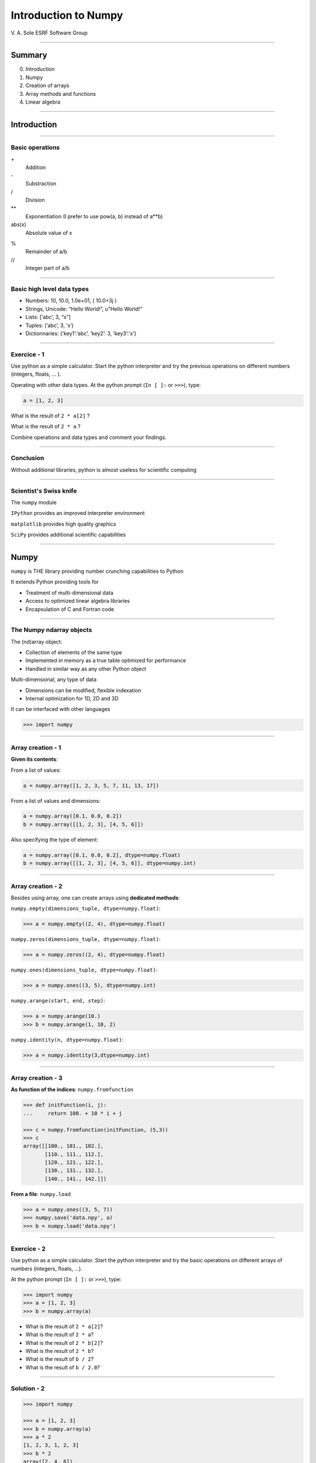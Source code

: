 
.. |br| raw:: html

   <br />


***********************
 Introduction to Numpy
***********************

V. A. Sole
ESRF Software Group

-----

Summary
=======

0. Introduction
#. Numpy
#. Creation of arrays
#. Array methods and functions
#. Linear algebra

-----

Introduction
============

\

-----

Basic operations
----------------

\+
    Addition
\-
    Substraction
\/
    Division
\**
    Exponentiation (I prefer to use pow(a, b) instead of a**b)
abs(x)
    Absolute value of x


%
    Remainder of a/b
\/\/
    Integer part of a/b

-----

Basic high level data types
---------------------------

- Numbers: 10, 10.0, 1.0e+01,  ( 10.0+3j )
- Strings, Unicode: “Hello World!”, u”Hello World!”
- Lists: [‘abc’, 3, “x”]
- Tuples: (‘abc’, 3, ‘x’)
- Dictionnaries: {‘key1’:’abc’, ‘key2’: 3, ‘key3’:’x’}

-----

Exercice - 1
------------

Use python as a simple calculator.
Start the python interpreter and try the previous operations on different numbers (integers, floats, ... ).

Operating with other data types. At the python prompt (``In [ ]:`` or ``>>>``), type:

.. code-block:: python

    a = [1, 2, 3]

What is the result of ``2 * a[2]`` ?

What is the result of ``2 * a``  ?

Combine operations and data types and comment your findings.

-----

Conclusion
----------

Without additional libraries, python is almost useless for scientific computing

-----

Scientist's Swiss knife
-----------------------

The ``numpy`` module

``IPython`` provides an improved interpreter environment

``matplotlib`` provides high quality graphics

``SciPy`` provides additional scientific capabilities

-----

Numpy
=====

``numpy`` is THE library providing number crunching capabilities to Python

It extends Python providing tools for

- Treatment of multi-dimensional data
- Access to optimized linear algebra libraries
- Encapsulation of C and Fortran code

-----

The Numpy ndarray objects
-------------------------

The (nd)array object:

- Collection of elements of the same type
- Implemented in memory as a true table optimized for performance
- Handled in similar way as any other Python object

Multi-dimensional, any type of data

- Dimensions can be modified, flexible indexation
- Internal optimization for 1D, 2D and 3D

It can be interfaced with other languages

.. code-block:: python

    >>> import numpy

-----

Array creation - 1
------------------

**Given its contents**:

From a list of values:

.. code-block:: python

  a = numpy.array([1, 2, 3, 5, 7, 11, 13, 17])

From a list of values and dimensions:

.. code-block:: python

  a = numpy.array([0.1, 0.0, 0.2])
  b = numpy.array([[1, 2, 3], [4, 5, 6]])

Also specifying the type of element:

.. code-block:: python

  a = numpy.array([0.1, 0.0, 0.2], dtype=numpy.float)
  b = numpy.array([[1, 2, 3], [4, 5, 6]], dtype=numpy.int)

-----

Array creation - 2
------------------

Besides using array, one can create arrays using **dedicated methods**:

``numpy.empty(dimensions_tuple, dtype=numpy.float)``:

.. code-block:: python

  >>> a = numpy.empty((2, 4), dtype=numpy.float)

``numpy.zeros(dimensions_tuple, dtype=numpy.float)``:

.. code-block:: python

  >>> a = numpy.zeros((2, 4), dtype=numpy.float)

``numpy.ones(dimensions_tuple, dtype=numpy.float)``:

.. code-block:: python

  >>> a = numpy.ones((3, 5), dtype=numpy.int)

``numpy.arange(start, end, step)``:

.. code-block:: python

  >>> a = numpy.arange(10.)
  >>> b = numpy.arange(1, 10, 2)

``numpy.identity(n, dtype=numpy.float)``:

.. code-block:: python

  >>> a = numpy.identity(3,dtype=numpy.int)

------

Array creation - 3
------------------

**As function of the indices**: ``numpy.fromfunction``

.. code-block:: python

  >>> def initFunction(i, j):
  ...     return 100. + 10 * i + j

  >>> c = numpy.fromfunction(initFunction, (5,3))
  >>> c
  array([[100., 101., 102.],
         [110., 111., 112.],
         [120., 121., 122.],
         [130., 131., 132.],
         [140., 141., 142.]])

**From a file**: ``numpy.load``

.. code-block:: python

  >>> a = numpy.ones((3, 5, 7))
  >>> numpy.save('data.npy', a)
  >>> b = numpy.load('data.npy')

-----

Exercice - 2
------------

Use python as a simple calculator. Start the python interpreter and try the basic operations on different arrays of numbers (integers, floats, ...).

At the python prompt (``In [ ]:`` or ``>>>``), type:

.. code-block:: python

  >>> import numpy
  >>> a = [1, 2, 3]
  >>> b = numpy.array(a)

- What is the result of ``2 * a[2]``?
- What is the result of ``2 * a``?
- What is the result of ``2 * b[2]``?
- What is the result of ``2 * b``?
- What is the result of ``b / 2``?
- What is the result of ``b / 2.0``?

-----

Solution - 2
------------

.. code-block:: python

  >>> import numpy

  >>> a = [1, 2, 3]
  >>> b = numpy.array(a)
  >>> a * 2
  [1, 2, 3, 1, 2, 3]
  >>> b * 2
  array([2, 4, 6])
  >>> b/2
  array([0, 0, 1])
  >>> b/2.
  array([0, 0.5, 1])

-----

Types of elements - 1
---------------------

Traditional types:

- Integers and real numbers in simple and double precision
- Complex
- Chains of characters
- Any python object

WARNING: better specify the element type for portability, particularly for integer types

- ``numpy.float`` corresponds to double precision (64 bit representation)
- ``numpy.int`` corresponds to a long integer (64 bit or 32 bit depending on platform)
- ``numpy.complex64`` corresponds to two 32 bit floats (real and imaginary parts)

Consider using the types ``numpy.float32``, ``numpy.float64``, ``numpy.int32``, ``numpy.int64``, ...

-----

Types of elements - 2
---------------------

**Arrays of objects**

The elements of an array may contain any other object. Try the following:

.. code-block:: python

  >>> a= {'dict':'a'}
  >>> b= {'dict':'b'}
  >>> c= {'dict':'c'}
  >>> v = numpy.array([a, b, c])
  >>> v

**Record Arrays**

They allows access to the data using named fields.
Imagine your data being a spreadsheet, the field names would be the column heading.

.. code-block:: python

  >>> img = numpy.zeros(
  ...    (2,2),
  ...    {'names': ('r','g','b'),
  ...     'formats': (numpy.float32, numpy.float32, numpy.float32)})
  >>> img['r'] = 10.

-----

Array attributes - 1
--------------------

**dtype**

Identifies the type of the elements of the array:

.. code-block:: python

  >>> a = numpy.array([1, 2, 3])
  >>> a.dtype
  dtype('int64')
  >>> a.dtype.char
  'l'

**shape**

Tuple containing the array dimensions.
It is a Read and Write attribute.

.. code-block:: python

  >>> a= numpy.ones((3, 5, 7))
  >>> a.shape
  (3, 5, 7)
  >>> a.shape = (21, 5)
  >>> numpy.shape(a)
  (21, 5)

-----

Array attributes - 2
--------------------

**flat**

1D view of the array.

It does not modify the array.

It is an iterator.

.. code-block:: python

  >>> a = numpy.arange(10.)
  >>> a.shape = (2, 5)
  array([[0, 1, 2, 3, 4],
         [5, 6, 7, 8, 9]])
  >>> a.flat
  <numpy.flatiter object at ...>

-----

Array attributes - 3
--------------------

**T**

It returns a transposed view of the array

.. code-block:: python

  >>> b = a.T

Exists also as function

.. code-block:: python

  >>> a.transpose()
  >>> numpy.transpose(a)

-----

Array attribues - 4
-------------------

**advances attributes**: nothing is hidden

- ``data``: The read/write buffer containing actually the data
- ``flags``: Information about the contiguity of the data in the buffer
- ``itemsize``: Size of a single item, also the size of dtype
- ``nbytes``: Size in bytes occupied bu the buffer in memory: size*itemsize
- ``ndim``: Number of dimensions of the nd_array: len(shape)
- ``size``: Total number of element in the nd_array: prod(shape)
- ``strides``: Tuple of bytes to step in each dimension when traversing an array

-----

Indexing - 1
------------

One can select elements as with any other Python sequence.

- Indexing starts at 0 for each array dimension
- Indexes can be negative: x[-1] is the same as x[len(x) -1]

The output refers to the original array and usually it is not contiguous in memory.

-----

Indexing - 2
------------

Syntax similar to other python sequences:

.. code-block:: python

  >>> a = numpy.arange(24).reshape((6, 4))
  >>> a[3, 2]
  14
  >>> a[3:4, 2]
  array([14])

  >>> a[3]  # all the elements of the fourth row
  >>> a[3,:]  # same as previous assuming a has at least two dimensions
  >>> a[0, -1]  # last element of the first row
  >>> a[0:2, 0:4:2]  # slicing allowed
  >>> a[0:2, :] = 5  # assignation is also possible

-----

Indexing - 3
------------

The indexation argument is a list or an array:

.. code-block:: python

  >>> a = numpy.arange(10.) * 2
  >>> a[[0, 3, 5]]
  array([ 0., 4., 8])

The indexation argument can be a logical array:

.. code-block:: python

  >>>a[a>3]
  array([4., 5., 6., 7., 8., 9.])

-----

Exercice - 3
------------

#. Calculate the element-wise difference between 2 arrays X and Y?
#. Provide an expression to calculate the difference X[i+1]-X[i] for all the elements of the 1D array X.

-----

Methods - 1
-----------

There are methods associated to the arrays -> ``dir(a)`` where a is an array

- ``a.min()`` Returns the minimum of the array
- ``a.max()`` Returns the maximum of the array
- ``a.size`` Returns the number of elements of the array
- ``a.sort()`` Returns an array with the sorted elements
- ``a.sum()`` Returns the sum of the elements of the array
- ``a.sum(axis=None, dtype=None, out=None)`` Perform the sum along a specified axis

There are functions associated to the module -> ``dir(numpy)``
Many methods are available in both forms:

.. code-block:: python

  b = numpy.copy(a)  # explicit copy of array a
  b = numpy.array(a, copy = True)  # explicit copy of array a

-----

Methods - 2
-----------

.. code-block:: python

  >>> idx = numpy.argsort(a)

Get the sorted indices, not the sorted the array.

.. code-block:: python

  >>> numpy.take(a, idx)

Returns a new sorted array

Complete function defined as ``argsort(a, axis=-1, kind=‘quicksort’, order=None)``

Try ``numpy.argsort(numpy.zeros(10.))``

WARNING: Consider setting the kind to ``'mergesort'``

-----

Methods - 3
-----------

- ``numpy.loadtxt(filename)	 # Load data from a text file.``
- ``numpy.savetxt(filename, array)``

Many more options:

- ``loadtxt(fname, dtype=<type 'float'>, comments='#', delimiter=None, converters=None, skiprows=0, usecols=None, unpack=False, ndmin=0)``
  Each row in the text file must have the same number of values.

-----

Views
-----

New object pointing to the same buffer:

.. code-block:: python

  >>> a = numpy.arange(10.)
  >>> a.shape = 2, 5
  >>> c = a.T
  >>> a[1, 2]
  7
  >>> c[2, 1] = 10
  >>> a[1, 2]
  10
  >>> b = a[:]
  >>> b.shape = -1  # makes whatever needed to get the matching number
  >>> b.shape = 10  # equivalent to previous
  >>> a.shape
  2, 5
  >>> b[0] = 25
  >>> a[0, 0]
  25

-----

Exercice - 4
------------

#. Generate a 100 x 100 array with elements in increasing order
#. Perform a 2 x 2 binning. Just for reminder, a binning operation consists in:

Original:

== == == ==
 1  2  3  4
 5  6  7  8
 9 10 11 12
13 14 15 16
== == == ==

2x2 binned:

========== ===========
  1+2+3+4    3+4+7+8
9+10+13+14 11+12+15+16
========== ===========

-----

Array operations
----------------

All standard operations when applied to arrays, operate element by element.

Other common operations are:

- ``numpy.dot(a, b)`` Standard linear algebra matrix multiplication
- ``numpy.inner(a, b)`` Inner product
- ``numpy.outer(a, b)`` Outer product

-----

Linear Algebra - numpy.linalg
-----------------------------

As usual, ``dir()`` and ``help()`` are your friends...
The operations you will usually use:

- ``det(x)`` Determinant of x
- ``eig(x)`` Returns the eigenvalues and eigenvectors of x
- ``eigh(x)`` Idem profiting of x being a hermitian matrix
- ``inv(x)`` Inverse matrix of x
- ``svd(x)`` Singular value decomposition of x
- ``dot(a, b)`` Standard linear algebra matrix multiplication
- ``inner(a, b)`` Inner product
- ``outer(a, b)`` Outer product

-----

Random sampling – numpy.random
------------------------------

Simple random data

- ``randint(low[, high, size])`` Return random integers from low (inclusive) to high (exclusive).
- ``random([size])`` Return random floats in the half-open interval [0.0, 1.0).
- ``bytes(length)`` Return random bytes.

Permutations

- ``shuffle(x)`` Modify a sequence in-place by shuffling its contents.
- ``permutation(x)`` Randomly permute a sequence, or return a permuted range.

Distributions:

- ``beta``, ``binomial``, ``chisquare``, ``dirichlet``, ``exponential``...

-----

Discrete Fourier Transform – numpy.fft
--------------------------------------

Based on FFTPACK translated to C, numpy provides:

- 1D FFT: complex, real or hermitian, direct and inverse

.. image:: fft1d.png
   :align: right

- 2D FFT: complex, real or hermitian, direct and inverse

.. image:: fft2d.png
   :align: right

- nD FFT: complex, real or hermitian, direct and inverse

-----

Polynomials – numpy.polynomial
------------------------------

Polynomials in NumPy can be created, manipulated, and even fitted.

Polynomial Package
^^^^^^^^^^^^^^^^^^

Using the Convenience Classes |br|
Polynomial Module (numpy.polynomial.polynomial) |br|
Chebyshev Module (numpy.polynomial.chebyshev) |br|
Legendre Module (numpy.polynomial.legendre) |br|
Laguerre Module (numpy.polynomial.laguerre) |br|
Hermite Module, "Physicists" (numpy.polynomial.hermite) |br|
HermiteE Module, "Probabilists" (numpy.polynomial.hermite_e) |br|

Old package Poly1d
^^^^^^^^^^^^^^^^^^

Basics |br|
Fitting |br|
Calculus |br|
Arithmetic |br|
Warnings |br|

-----

Exercice - 5
------------

#. Write a function ``fill_array(height, width)`` to generate an array of dimension (height, width) in which X[row, column] = cos(row) * sin(column)

#. Time it for n=1000, m = 1000

-----

Correction - 5
--------------

.. code-block:: python

  def inefficient_fill(height, width):
      data = numpy.zeros((height, width), dtype=numpy.float)
      for row in range(int(height)):
          for col in range(int(width)):
              data[row, col] = numpy.cos(row) * numpy.sin(col)
      return data

  def naive_fill(height, width):
      width_sin = numpy.sin(numpy.arange(width))
      height_cos = numpy.cos(numpy.arange(height))
      data = numpy.zeros((height, width), numpy.float)
      for row in range(int(height)):
          for col in range(int(width)):
              data[row, col] = height_cos[row] * width_sin[col]
      return data

  def clever_fill(height, width):
      width_sin = numpy.sin(numpy.arange(width))
      height_cos = numpy.cos(numpy.arange(height))
      cos_loop = numpy.outer(height_cos, numpy.ones(width))
      sin_loop = numpy.outer(numpy.ones(height), width_sin)
      return cos_loop * sin_loop

-----

Correction - 5
--------------

.. code-block:: python

  def practical_fill(height, width):
      width_sin = numpy.sin(numpy.arange(width))
      height_cos = numpy.cos(numpy.arange(height))
      sin_loop, cos_loop = numpy.meshgrid(width_sin, height_cos)
      return sin_loop * cos_loop

  def optimized_fill(height, width):
      width_sin = numpy.sin(numpy.arange(width))
      height_cos = numpy.cos(numpy.arange(height))
      return numpy.outer(height_cos, width_sin)

Speed is a question of algorithms.

It is not just a question of languages.

================ ==================
Implementation   Duration (seconds)
================ ==================
inefficient_fill 5.038374
naive_fill       0.886195
clever_fill      0.016798
practical_fill   0.014922
optimized_fill   0.004526
================ ==================

-----

Many more modules and documentation
-----------------------------------

Complete reference material:

http://docs.scipy.org/doc/numpy/reference/

numpy user guide:

http://docs.scipy.org/doc/numpy/numpy-user.pdf

Many recipes for different purposes:

http://www.scipy.org/Cookbook

Active mailing list where you can ask your questions:

numpy-discussion@scipy.org

-----

Some more exercises
-------------------

Thanks to Nicolas Rougier: https://github.com/rougier/numpy-100:

#. Create a 5x5 matrix with values 1,2,3,4 just below the diagonal
#. Create a 8x8 matrix and fill it with a checkerboard pattern
#. Normalize a 5x5 random matrix
#. Create a 5x5 matrix with row values ranging from 0 to 4
#. Consider a random 10x2 matrix representing cartesian coordinates, convert them to polar coordinates
#. Create random vector of size 10 and replace the maximum value by 0
#. Consider a random vector with shape (100,2) representing coordinates, find point by point distances
#. Generate a generic 2D Gaussian-like array
#. Subtract the mean of each row of a matrix
#. How to I sort an array by the nth column ?
#. Find the nearest value from a given value in an array

-----

A more complex problem...
-------------------------

.. image:: exercice_resistor_grid.png
   :align: center

http://imgs.xkcd.com/comics/nerd_sniping.png
